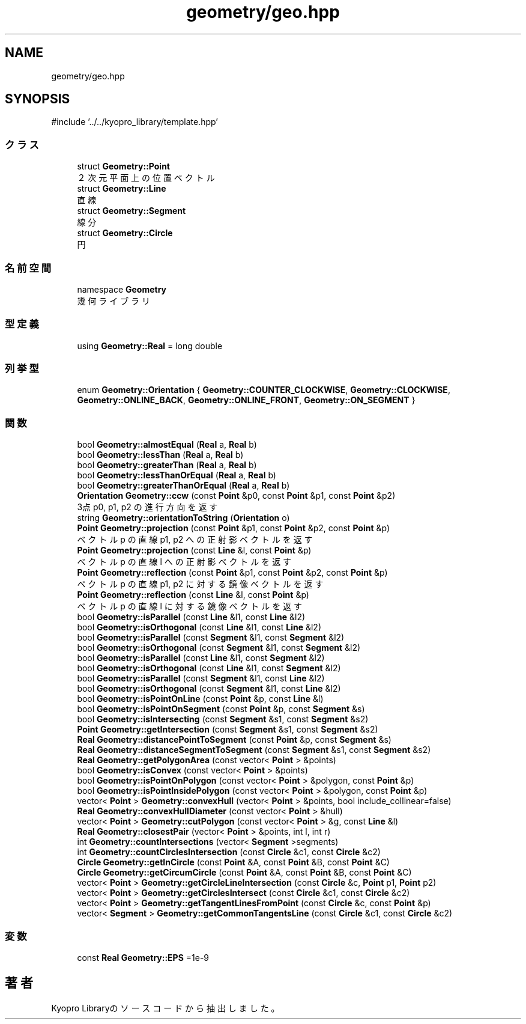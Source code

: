 .TH "geometry/geo.hpp" 3 "Kyopro Library" \" -*- nroff -*-
.ad l
.nh
.SH NAME
geometry/geo.hpp
.SH SYNOPSIS
.br
.PP
\fR#include '\&.\&./\&.\&./kyopro_library/template\&.hpp'\fP
.br

.SS "クラス"

.in +1c
.ti -1c
.RI "struct \fBGeometry::Point\fP"
.br
.RI "２次元平面上の位置ベクトル "
.ti -1c
.RI "struct \fBGeometry::Line\fP"
.br
.RI "直線 "
.ti -1c
.RI "struct \fBGeometry::Segment\fP"
.br
.RI "線分 "
.ti -1c
.RI "struct \fBGeometry::Circle\fP"
.br
.RI "円 "
.in -1c
.SS "名前空間"

.in +1c
.ti -1c
.RI "namespace \fBGeometry\fP"
.br
.RI "幾何ライブラリ "
.in -1c
.SS "型定義"

.in +1c
.ti -1c
.RI "using \fBGeometry::Real\fP = long double"
.br
.in -1c
.SS "列挙型"

.in +1c
.ti -1c
.RI "enum \fBGeometry::Orientation\fP { \fBGeometry::COUNTER_CLOCKWISE\fP, \fBGeometry::CLOCKWISE\fP, \fBGeometry::ONLINE_BACK\fP, \fBGeometry::ONLINE_FRONT\fP, \fBGeometry::ON_SEGMENT\fP }"
.br
.in -1c
.SS "関数"

.in +1c
.ti -1c
.RI "bool \fBGeometry::almostEqual\fP (\fBReal\fP a, \fBReal\fP b)"
.br
.ti -1c
.RI "bool \fBGeometry::lessThan\fP (\fBReal\fP a, \fBReal\fP b)"
.br
.ti -1c
.RI "bool \fBGeometry::greaterThan\fP (\fBReal\fP a, \fBReal\fP b)"
.br
.ti -1c
.RI "bool \fBGeometry::lessThanOrEqual\fP (\fBReal\fP a, \fBReal\fP b)"
.br
.ti -1c
.RI "bool \fBGeometry::greaterThanOrEqual\fP (\fBReal\fP a, \fBReal\fP b)"
.br
.ti -1c
.RI "\fBOrientation\fP \fBGeometry::ccw\fP (const \fBPoint\fP &p0, const \fBPoint\fP &p1, const \fBPoint\fP &p2)"
.br
.RI "3点 p0, p1, p2 の進行方向を返す "
.ti -1c
.RI "string \fBGeometry::orientationToString\fP (\fBOrientation\fP o)"
.br
.ti -1c
.RI "\fBPoint\fP \fBGeometry::projection\fP (const \fBPoint\fP &p1, const \fBPoint\fP &p2, const \fBPoint\fP &p)"
.br
.RI "ベクトル p の直線 p1, p2 への正射影ベクトルを返す "
.ti -1c
.RI "\fBPoint\fP \fBGeometry::projection\fP (const \fBLine\fP &l, const \fBPoint\fP &p)"
.br
.RI "ベクトル p の直線 l への正射影ベクトルを返す "
.ti -1c
.RI "\fBPoint\fP \fBGeometry::reflection\fP (const \fBPoint\fP &p1, const \fBPoint\fP &p2, const \fBPoint\fP &p)"
.br
.RI "ベクトル p の直線 p1, p2 に対する鏡像ベクトルを返す "
.ti -1c
.RI "\fBPoint\fP \fBGeometry::reflection\fP (const \fBLine\fP &l, const \fBPoint\fP &p)"
.br
.RI "ベクトル p の直線 l に対する鏡像ベクトルを返す "
.ti -1c
.RI "bool \fBGeometry::isParallel\fP (const \fBLine\fP &l1, const \fBLine\fP &l2)"
.br
.ti -1c
.RI "bool \fBGeometry::isOrthogonal\fP (const \fBLine\fP &l1, const \fBLine\fP &l2)"
.br
.ti -1c
.RI "bool \fBGeometry::isParallel\fP (const \fBSegment\fP &l1, const \fBSegment\fP &l2)"
.br
.ti -1c
.RI "bool \fBGeometry::isOrthogonal\fP (const \fBSegment\fP &l1, const \fBSegment\fP &l2)"
.br
.ti -1c
.RI "bool \fBGeometry::isParallel\fP (const \fBLine\fP &l1, const \fBSegment\fP &l2)"
.br
.ti -1c
.RI "bool \fBGeometry::isOrthogonal\fP (const \fBLine\fP &l1, const \fBSegment\fP &l2)"
.br
.ti -1c
.RI "bool \fBGeometry::isParallel\fP (const \fBSegment\fP &l1, const \fBLine\fP &l2)"
.br
.ti -1c
.RI "bool \fBGeometry::isOrthogonal\fP (const \fBSegment\fP &l1, const \fBLine\fP &l2)"
.br
.ti -1c
.RI "bool \fBGeometry::isPointOnLine\fP (const \fBPoint\fP &p, const \fBLine\fP &l)"
.br
.ti -1c
.RI "bool \fBGeometry::isPointOnSegment\fP (const \fBPoint\fP &p, const \fBSegment\fP &s)"
.br
.ti -1c
.RI "bool \fBGeometry::isIntersecting\fP (const \fBSegment\fP &s1, const \fBSegment\fP &s2)"
.br
.ti -1c
.RI "\fBPoint\fP \fBGeometry::getIntersection\fP (const \fBSegment\fP &s1, const \fBSegment\fP &s2)"
.br
.ti -1c
.RI "\fBReal\fP \fBGeometry::distancePointToSegment\fP (const \fBPoint\fP &p, const \fBSegment\fP &s)"
.br
.ti -1c
.RI "\fBReal\fP \fBGeometry::distanceSegmentToSegment\fP (const \fBSegment\fP &s1, const \fBSegment\fP &s2)"
.br
.ti -1c
.RI "\fBReal\fP \fBGeometry::getPolygonArea\fP (const vector< \fBPoint\fP > &points)"
.br
.ti -1c
.RI "bool \fBGeometry::isConvex\fP (const vector< \fBPoint\fP > &points)"
.br
.ti -1c
.RI "bool \fBGeometry::isPointOnPolygon\fP (const vector< \fBPoint\fP > &polygon, const \fBPoint\fP &p)"
.br
.ti -1c
.RI "bool \fBGeometry::isPointInsidePolygon\fP (const vector< \fBPoint\fP > &polygon, const \fBPoint\fP &p)"
.br
.ti -1c
.RI "vector< \fBPoint\fP > \fBGeometry::convexHull\fP (vector< \fBPoint\fP > &points, bool include_collinear=false)"
.br
.ti -1c
.RI "\fBReal\fP \fBGeometry::convexHullDiameter\fP (const vector< \fBPoint\fP > &hull)"
.br
.ti -1c
.RI "vector< \fBPoint\fP > \fBGeometry::cutPolygon\fP (const vector< \fBPoint\fP > &g, const \fBLine\fP &l)"
.br
.ti -1c
.RI "\fBReal\fP \fBGeometry::closestPair\fP (vector< \fBPoint\fP > &points, int l, int r)"
.br
.ti -1c
.RI "int \fBGeometry::countIntersections\fP (vector< \fBSegment\fP >segments)"
.br
.ti -1c
.RI "int \fBGeometry::countCirclesIntersection\fP (const \fBCircle\fP &c1, const \fBCircle\fP &c2)"
.br
.ti -1c
.RI "\fBCircle\fP \fBGeometry::getInCircle\fP (const \fBPoint\fP &A, const \fBPoint\fP &B, const \fBPoint\fP &C)"
.br
.ti -1c
.RI "\fBCircle\fP \fBGeometry::getCircumCircle\fP (const \fBPoint\fP &A, const \fBPoint\fP &B, const \fBPoint\fP &C)"
.br
.ti -1c
.RI "vector< \fBPoint\fP > \fBGeometry::getCircleLineIntersection\fP (const \fBCircle\fP &c, \fBPoint\fP p1, \fBPoint\fP p2)"
.br
.ti -1c
.RI "vector< \fBPoint\fP > \fBGeometry::getCirclesIntersect\fP (const \fBCircle\fP &c1, const \fBCircle\fP &c2)"
.br
.ti -1c
.RI "vector< \fBPoint\fP > \fBGeometry::getTangentLinesFromPoint\fP (const \fBCircle\fP &c, const \fBPoint\fP &p)"
.br
.ti -1c
.RI "vector< \fBSegment\fP > \fBGeometry::getCommonTangentsLine\fP (const \fBCircle\fP &c1, const \fBCircle\fP &c2)"
.br
.in -1c
.SS "変数"

.in +1c
.ti -1c
.RI "const \fBReal\fP \fBGeometry::EPS\fP =1e\-9"
.br
.in -1c
.SH "著者"
.PP 
 Kyopro Libraryのソースコードから抽出しました。

